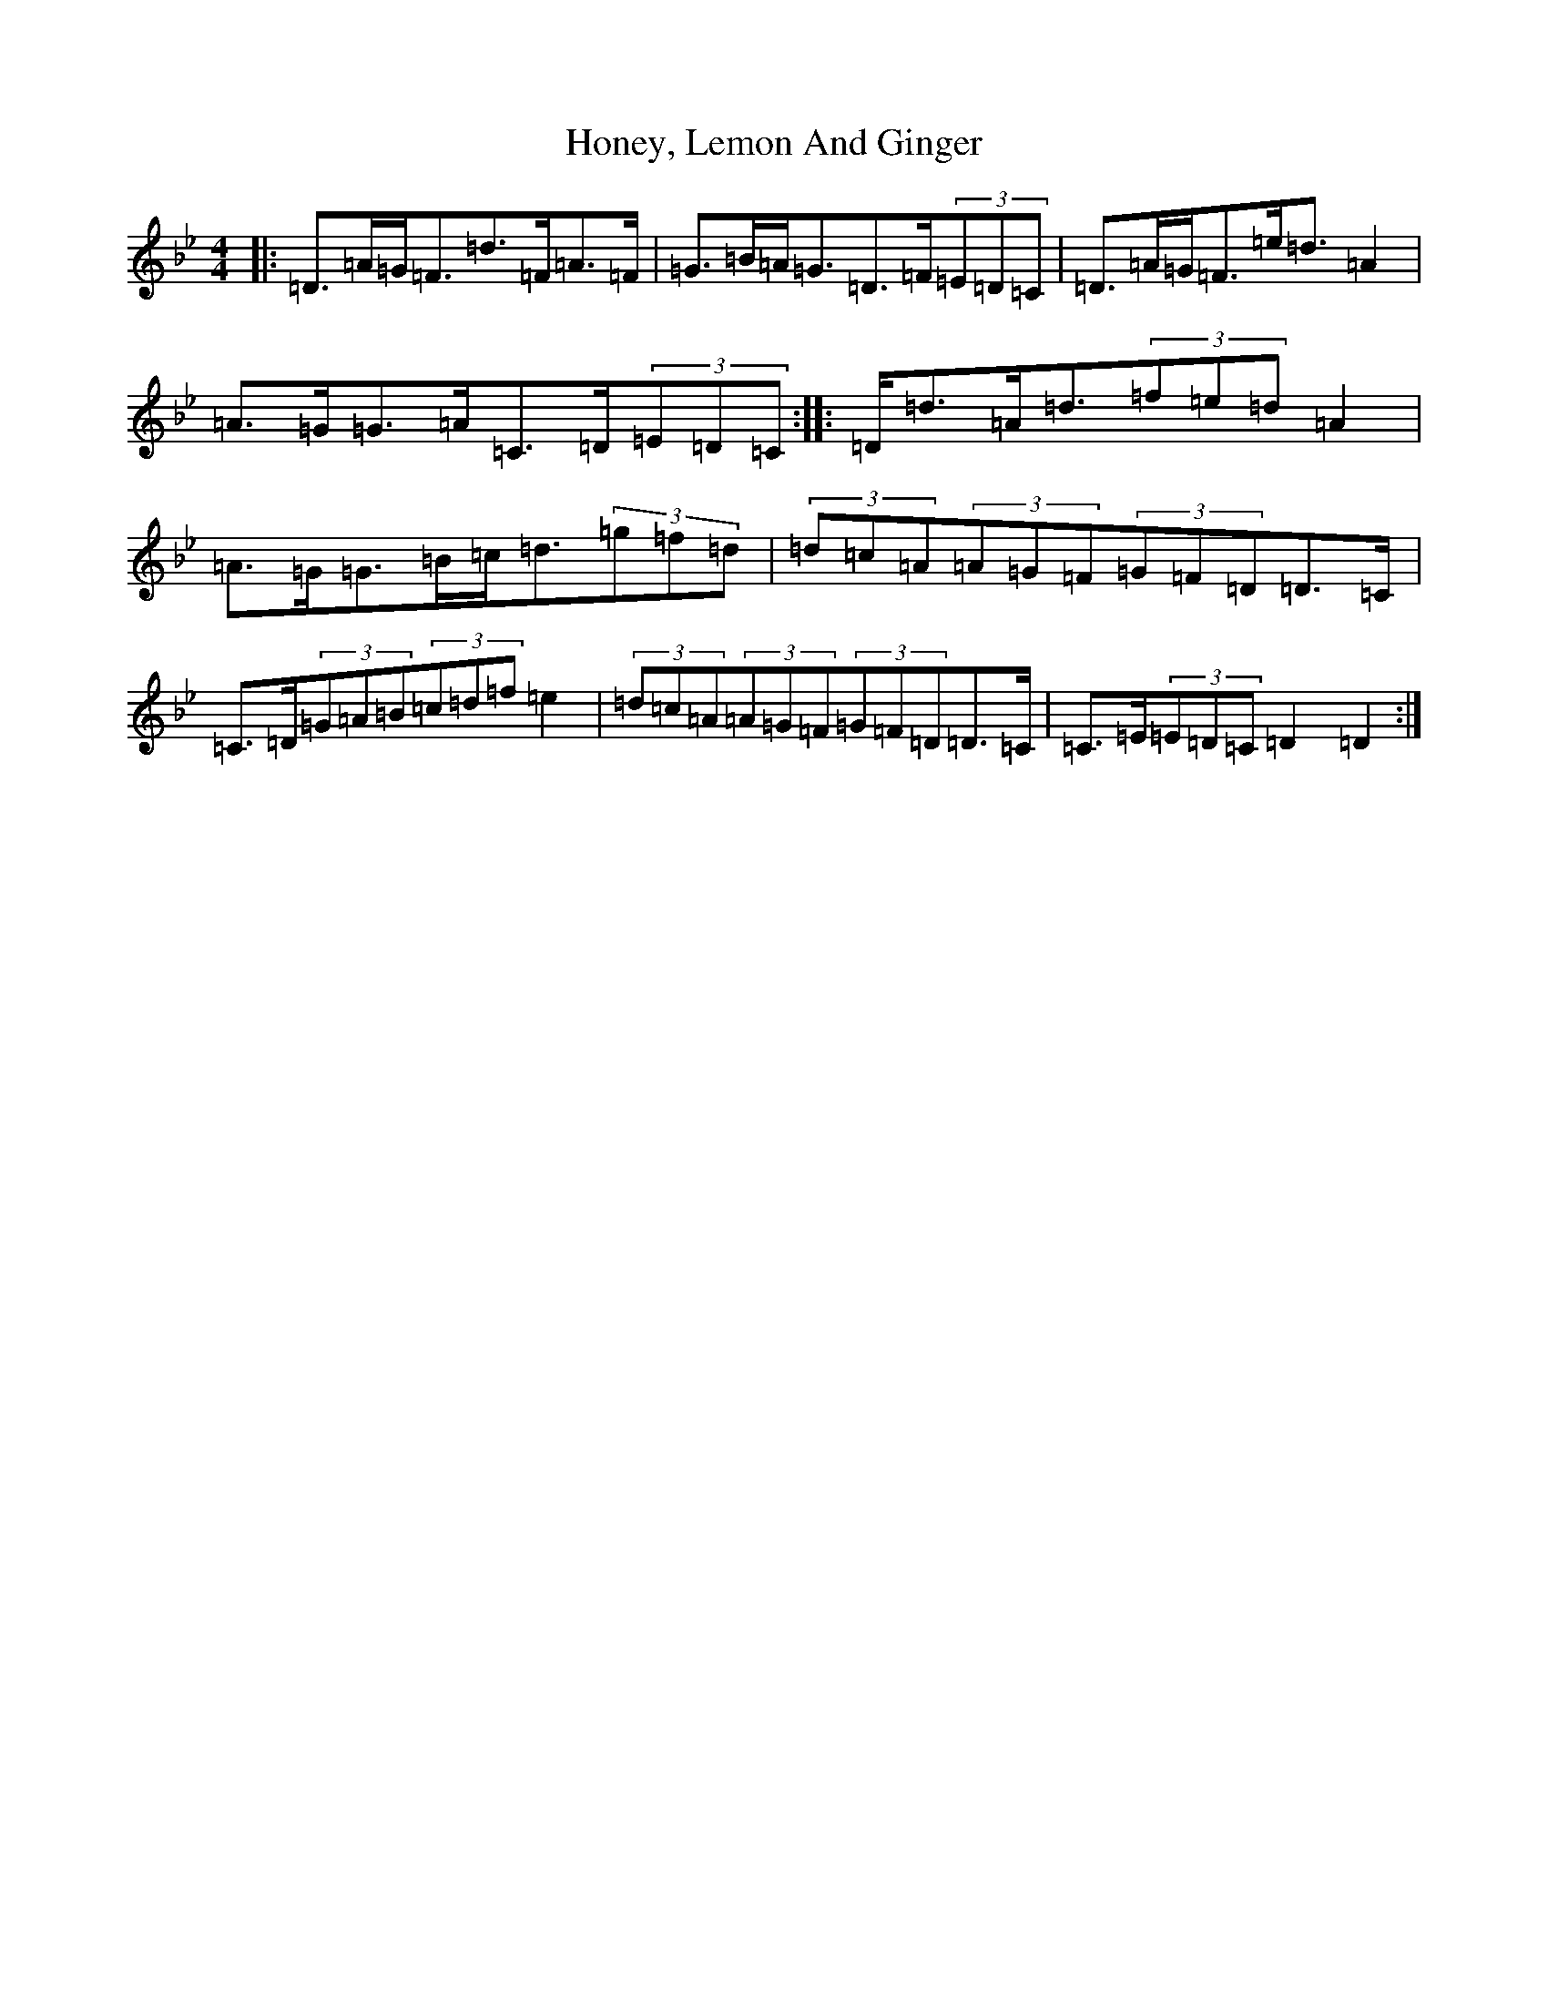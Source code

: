 X: 21477
T: Honey, Lemon And Ginger
S: https://thesession.org/tunes/6226#setting6226
Z: D Dorian
R: slip jig
M:4/4
L:1/8
K: C Dorian
|:=D>=A=G<=F=d>=F=A>=F|=G>=B=A<=G=D>=F(3=E=D=C|=D>=A=G<=F=e<=d=A2|=A>=G=G>=A=C>=D(3=E=D=C:||:=D<=d=A<=d(3=f=e=d=A2|=A>=G=G>=B=c<=d(3=g=f=d|(3=d=c=A(3=A=G=F(3=G=F=D=D>=C|=C>=D(3=G=A=B(3=c=d=f=e2|(3=d=c=A(3=A=G=F(3=G=F=D=D>=C|=C>=E(3=E=D=C=D2=D2:|